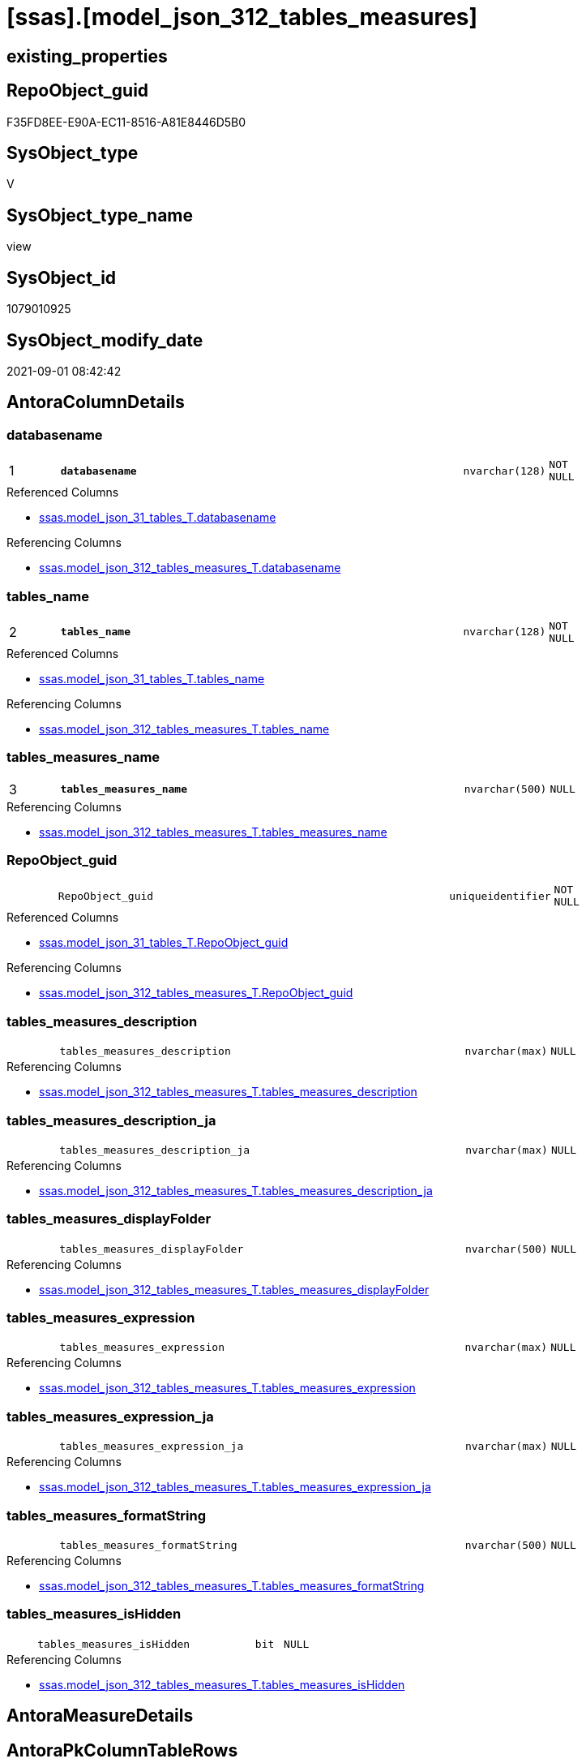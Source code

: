 = [ssas].[model_json_312_tables_measures]

== existing_properties

// tag::existing_properties[]
:ExistsProperty--antorareferencedlist:
:ExistsProperty--antorareferencinglist:
:ExistsProperty--is_repo_managed:
:ExistsProperty--is_ssas:
:ExistsProperty--pk_index_guid:
:ExistsProperty--pk_indexpatterncolumndatatype:
:ExistsProperty--pk_indexpatterncolumnname:
:ExistsProperty--pk_indexsemanticgroup:
:ExistsProperty--referencedobjectlist:
:ExistsProperty--sql_modules_definition:
:ExistsProperty--FK:
:ExistsProperty--AntoraIndexList:
:ExistsProperty--Columns:
// end::existing_properties[]

== RepoObject_guid

// tag::RepoObject_guid[]
F35FD8EE-E90A-EC11-8516-A81E8446D5B0
// end::RepoObject_guid[]

== SysObject_type

// tag::SysObject_type[]
V 
// end::SysObject_type[]

== SysObject_type_name

// tag::SysObject_type_name[]
view
// end::SysObject_type_name[]

== SysObject_id

// tag::SysObject_id[]
1079010925
// end::SysObject_id[]

== SysObject_modify_date

// tag::SysObject_modify_date[]
2021-09-01 08:42:42
// end::SysObject_modify_date[]

== AntoraColumnDetails

// tag::AntoraColumnDetails[]
[#column-databasename]
=== databasename

[cols="d,8m,m,m,m,d"]
|===
|1
|*databasename*
|nvarchar(128)
|NOT NULL
|
|
|===

.Referenced Columns
--
* xref:ssas.model_json_31_tables_T.adoc#column-databasename[+ssas.model_json_31_tables_T.databasename+]
--

.Referencing Columns
--
* xref:ssas.model_json_312_tables_measures_T.adoc#column-databasename[+ssas.model_json_312_tables_measures_T.databasename+]
--


[#column-tables_name]
=== tables_name

[cols="d,8m,m,m,m,d"]
|===
|2
|*tables_name*
|nvarchar(128)
|NOT NULL
|
|
|===

.Referenced Columns
--
* xref:ssas.model_json_31_tables_T.adoc#column-tables_name[+ssas.model_json_31_tables_T.tables_name+]
--

.Referencing Columns
--
* xref:ssas.model_json_312_tables_measures_T.adoc#column-tables_name[+ssas.model_json_312_tables_measures_T.tables_name+]
--


[#column-tables_measures_name]
=== tables_measures_name

[cols="d,8m,m,m,m,d"]
|===
|3
|*tables_measures_name*
|nvarchar(500)
|NULL
|
|
|===

.Referencing Columns
--
* xref:ssas.model_json_312_tables_measures_T.adoc#column-tables_measures_name[+ssas.model_json_312_tables_measures_T.tables_measures_name+]
--


[#column-RepoObject_guid]
=== RepoObject_guid

[cols="d,8m,m,m,m,d"]
|===
|
|RepoObject_guid
|uniqueidentifier
|NOT NULL
|
|
|===

.Referenced Columns
--
* xref:ssas.model_json_31_tables_T.adoc#column-RepoObject_guid[+ssas.model_json_31_tables_T.RepoObject_guid+]
--

.Referencing Columns
--
* xref:ssas.model_json_312_tables_measures_T.adoc#column-RepoObject_guid[+ssas.model_json_312_tables_measures_T.RepoObject_guid+]
--


[#column-tables_measures_description]
=== tables_measures_description

[cols="d,8m,m,m,m,d"]
|===
|
|tables_measures_description
|nvarchar(max)
|NULL
|
|
|===

.Referencing Columns
--
* xref:ssas.model_json_312_tables_measures_T.adoc#column-tables_measures_description[+ssas.model_json_312_tables_measures_T.tables_measures_description+]
--


[#column-tables_measures_description_ja]
=== tables_measures_description_ja

[cols="d,8m,m,m,m,d"]
|===
|
|tables_measures_description_ja
|nvarchar(max)
|NULL
|
|
|===

.Referencing Columns
--
* xref:ssas.model_json_312_tables_measures_T.adoc#column-tables_measures_description_ja[+ssas.model_json_312_tables_measures_T.tables_measures_description_ja+]
--


[#column-tables_measures_displayFolder]
=== tables_measures_displayFolder

[cols="d,8m,m,m,m,d"]
|===
|
|tables_measures_displayFolder
|nvarchar(500)
|NULL
|
|
|===

.Referencing Columns
--
* xref:ssas.model_json_312_tables_measures_T.adoc#column-tables_measures_displayFolder[+ssas.model_json_312_tables_measures_T.tables_measures_displayFolder+]
--


[#column-tables_measures_expression]
=== tables_measures_expression

[cols="d,8m,m,m,m,d"]
|===
|
|tables_measures_expression
|nvarchar(max)
|NULL
|
|
|===

.Referencing Columns
--
* xref:ssas.model_json_312_tables_measures_T.adoc#column-tables_measures_expression[+ssas.model_json_312_tables_measures_T.tables_measures_expression+]
--


[#column-tables_measures_expression_ja]
=== tables_measures_expression_ja

[cols="d,8m,m,m,m,d"]
|===
|
|tables_measures_expression_ja
|nvarchar(max)
|NULL
|
|
|===

.Referencing Columns
--
* xref:ssas.model_json_312_tables_measures_T.adoc#column-tables_measures_expression_ja[+ssas.model_json_312_tables_measures_T.tables_measures_expression_ja+]
--


[#column-tables_measures_formatString]
=== tables_measures_formatString

[cols="d,8m,m,m,m,d"]
|===
|
|tables_measures_formatString
|nvarchar(500)
|NULL
|
|
|===

.Referencing Columns
--
* xref:ssas.model_json_312_tables_measures_T.adoc#column-tables_measures_formatString[+ssas.model_json_312_tables_measures_T.tables_measures_formatString+]
--


[#column-tables_measures_isHidden]
=== tables_measures_isHidden

[cols="d,8m,m,m,m,d"]
|===
|
|tables_measures_isHidden
|bit
|NULL
|
|
|===

.Referencing Columns
--
* xref:ssas.model_json_312_tables_measures_T.adoc#column-tables_measures_isHidden[+ssas.model_json_312_tables_measures_T.tables_measures_isHidden+]
--


// end::AntoraColumnDetails[]

== AntoraMeasureDetails

// tag::AntoraMeasureDetails[]

// end::AntoraMeasureDetails[]

== AntoraPkColumnTableRows

// tag::AntoraPkColumnTableRows[]
|1
|*<<column-databasename>>*
|nvarchar(128)
|NOT NULL
|
|

|2
|*<<column-tables_name>>*
|nvarchar(128)
|NOT NULL
|
|

|3
|*<<column-tables_measures_name>>*
|nvarchar(500)
|NULL
|
|









// end::AntoraPkColumnTableRows[]

== AntoraNonPkColumnTableRows

// tag::AntoraNonPkColumnTableRows[]



|
|<<column-RepoObject_guid>>
|uniqueidentifier
|NOT NULL
|
|

|
|<<column-tables_measures_description>>
|nvarchar(max)
|NULL
|
|

|
|<<column-tables_measures_description_ja>>
|nvarchar(max)
|NULL
|
|

|
|<<column-tables_measures_displayFolder>>
|nvarchar(500)
|NULL
|
|

|
|<<column-tables_measures_expression>>
|nvarchar(max)
|NULL
|
|

|
|<<column-tables_measures_expression_ja>>
|nvarchar(max)
|NULL
|
|

|
|<<column-tables_measures_formatString>>
|nvarchar(500)
|NULL
|
|

|
|<<column-tables_measures_isHidden>>
|bit
|NULL
|
|

// end::AntoraNonPkColumnTableRows[]

== AntoraIndexList

// tag::AntoraIndexList[]

[#index-PK_model_json_312_tables_measures]
=== PK_model_json_312_tables_measures

* IndexSemanticGroup: xref:other/IndexSemanticGroup.adoc#_ssas_table_measure[ssas_table_measure]
+
--
* <<column-databasename>>; nvarchar(128)
* <<column-tables_name>>; nvarchar(128)
* <<column-tables_measures_name>>; nvarchar(500)
--
* PK, Unique, Real: 1, 1, 0


[#index-UK_model_json_312_tables_measures_2]
=== UK_model_json_312_tables_measures++__++2

* IndexSemanticGroup: xref:other/IndexSemanticGroup.adoc#_no_group[no_group]
+
--
* <<column-databasename>>; nvarchar(128)
* <<column-tables_name>>; nvarchar(128)
--
* PK, Unique, Real: 0, 1, 0


[#index-idx_model_json_312_tables_measures_3]
=== idx_model_json_312_tables_measures++__++3

* IndexSemanticGroup: xref:other/IndexSemanticGroup.adoc#_no_group[no_group]
+
--
* <<column-databasename>>; nvarchar(128)
--
* PK, Unique, Real: 0, 0, 0

// end::AntoraIndexList[]

== AntoraParameterList

// tag::AntoraParameterList[]

// end::AntoraParameterList[]

== Other tags

source: property.RepoObjectProperty_cross As rop_cross


=== AdocUspSteps

// tag::adocuspsteps[]

// end::adocuspsteps[]


=== AntoraReferencedList

// tag::antorareferencedlist[]
* xref:ssas.model_json_31_tables_T.adoc[]
// end::antorareferencedlist[]


=== AntoraReferencingList

// tag::antorareferencinglist[]
* xref:ssas.model_json_312_tables_measures_T.adoc[]
* xref:ssas.usp_PERSIST_model_json_312_tables_measures_T.adoc[]
// end::antorareferencinglist[]


=== Description

// tag::description[]

// end::description[]


=== exampleUsage

// tag::exampleusage[]

// end::exampleusage[]


=== exampleUsage_2

// tag::exampleusage_2[]

// end::exampleusage_2[]


=== exampleUsage_3

// tag::exampleusage_3[]

// end::exampleusage_3[]


=== exampleUsage_4

// tag::exampleusage_4[]

// end::exampleusage_4[]


=== exampleUsage_5

// tag::exampleusage_5[]

// end::exampleusage_5[]


=== exampleWrong_Usage

// tag::examplewrong_usage[]

// end::examplewrong_usage[]


=== has_execution_plan_issue

// tag::has_execution_plan_issue[]

// end::has_execution_plan_issue[]


=== has_get_referenced_issue

// tag::has_get_referenced_issue[]

// end::has_get_referenced_issue[]


=== has_history

// tag::has_history[]

// end::has_history[]


=== has_history_columns

// tag::has_history_columns[]

// end::has_history_columns[]


=== InheritanceType

// tag::inheritancetype[]

// end::inheritancetype[]


=== is_persistence

// tag::is_persistence[]

// end::is_persistence[]


=== is_persistence_check_duplicate_per_pk

// tag::is_persistence_check_duplicate_per_pk[]

// end::is_persistence_check_duplicate_per_pk[]


=== is_persistence_check_for_empty_source

// tag::is_persistence_check_for_empty_source[]

// end::is_persistence_check_for_empty_source[]


=== is_persistence_delete_changed

// tag::is_persistence_delete_changed[]

// end::is_persistence_delete_changed[]


=== is_persistence_delete_missing

// tag::is_persistence_delete_missing[]

// end::is_persistence_delete_missing[]


=== is_persistence_insert

// tag::is_persistence_insert[]

// end::is_persistence_insert[]


=== is_persistence_truncate

// tag::is_persistence_truncate[]

// end::is_persistence_truncate[]


=== is_persistence_update_changed

// tag::is_persistence_update_changed[]

// end::is_persistence_update_changed[]


=== is_repo_managed

// tag::is_repo_managed[]
0
// end::is_repo_managed[]


=== is_ssas

// tag::is_ssas[]
0
// end::is_ssas[]


=== microsoft_database_tools_support

// tag::microsoft_database_tools_support[]

// end::microsoft_database_tools_support[]


=== MS_Description

// tag::ms_description[]

// end::ms_description[]


=== persistence_source_RepoObject_fullname

// tag::persistence_source_repoobject_fullname[]

// end::persistence_source_repoobject_fullname[]


=== persistence_source_RepoObject_fullname2

// tag::persistence_source_repoobject_fullname2[]

// end::persistence_source_repoobject_fullname2[]


=== persistence_source_RepoObject_guid

// tag::persistence_source_repoobject_guid[]

// end::persistence_source_repoobject_guid[]


=== persistence_source_RepoObject_xref

// tag::persistence_source_repoobject_xref[]

// end::persistence_source_repoobject_xref[]


=== pk_index_guid

// tag::pk_index_guid[]
05B0C093-EC0A-EC11-8516-A81E8446D5B0
// end::pk_index_guid[]


=== pk_IndexPatternColumnDatatype

// tag::pk_indexpatterncolumndatatype[]
nvarchar(128),nvarchar(128),nvarchar(500)
// end::pk_indexpatterncolumndatatype[]


=== pk_IndexPatternColumnName

// tag::pk_indexpatterncolumnname[]
databasename,tables_name,tables_measures_name
// end::pk_indexpatterncolumnname[]


=== pk_IndexSemanticGroup

// tag::pk_indexsemanticgroup[]
ssas_table_measure
// end::pk_indexsemanticgroup[]


=== ReferencedObjectList

// tag::referencedobjectlist[]
* [ssas].[model_json_31_tables_T]
// end::referencedobjectlist[]


=== usp_persistence_RepoObject_guid

// tag::usp_persistence_repoobject_guid[]

// end::usp_persistence_repoobject_guid[]


=== UspExamples

// tag::uspexamples[]

// end::uspexamples[]


=== UspParameters

// tag::uspparameters[]

// end::uspparameters[]

== Boolean Attributes

source: property.RepoObjectProperty WHERE property_int = 1

// tag::boolean_attributes[]

// end::boolean_attributes[]

== sql_modules_definition

// tag::sql_modules_definition[]
[%collapsible]
=======
[source,sql]
----

/*
--get and check existing values

Select
    Distinct
    j2.[Key]
  , j2.Type
From
    ssas.model_json_31_tables                      As T1
    Cross Apply OpenJson ( T1.tables_measures_ja ) As j1
    Cross Apply OpenJson ( j1.Value ) As j2
order by
    j2.[Key]
  , j2.Type
Go

Select
    T1.*
  , j2.*
From
    ssas.model_json_31_tables                      As T1
    Cross Apply OpenJson ( T1.tables_measures_ja ) As j1
    Cross Apply OpenJson ( j1.Value ) As j2
Go

Select
    j2.*
From
    ssas.model_json_31_tables                      As T1
    Cross Apply OpenJson ( T1.tables_measures_ja ) As j1
    Cross Apply OpenJson ( j1.Value ) As j2
Where
    j2.[Key] = 'description'

Select
    j2.*
From
    ssas.model_json_31_tables                      As T1
    Cross Apply OpenJson ( T1.tables_measures_ja ) As j1
    Cross Apply OpenJson ( j1.Value ) As j2
Where
    j2.[Key] = 'expression'
Go

*/
CREATE View ssas.model_json_312_tables_measures
As
Select
    T1.databasename
  , T1.tables_name
  , T1.RepoObject_guid
  , j2.tables_measures_name
  , j2.tables_measures_description
  , j2.tables_measures_description_ja
  , j2.tables_measures_displayFolder
  , j2.tables_measures_expression
  , j2.tables_measures_expression_ja
  , j2.tables_measures_formatString
  , j2.tables_measures_isHidden
From
    ssas.model_json_31_tables_T                    As T1
    Cross Apply OpenJson ( T1.tables_measures_ja ) As j1
    Cross Apply
    OpenJson ( j1.Value )
    With
    (
        tables_measures_name NVarchar ( 500 ) N'$.name'
      , tables_measures_description NVarchar ( Max ) N'$.description'
      , tables_measures_description_ja NVarchar ( Max ) N'$.description' As Json --multiple lines?
      , tables_measures_displayFolder NVarchar ( 500 ) N'$.displayFolder'
      , tables_measures_expression NVarchar ( Max ) N'$.expression'
      , tables_measures_expression_ja NVarchar ( Max ) N'$.expression' As Json   --multiple lines?
      , tables_measures_formatString NVarchar ( 500 ) N'$.formatString'
      , tables_measures_isHidden Bit N'$.isHidden'
    ) As j2

----
=======
// end::sql_modules_definition[]


